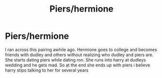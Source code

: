 #+TITLE: Piers/hermione

* Piers/hermione
:PROPERTIES:
:Author: GaDawg0286
:Score: 0
:DateUnix: 1615938836.0
:DateShort: 2021-Mar-17
:FlairText: Misc
:END:
I ran across this pairing awhile ago. Hermione goes to college and becomes friends with dudley and others without realizing who dudley and piers are. She starts dating piers while dating ron. She runs into harry at dudleys wedding and he gets mad. So at the end she ends up with piers i believe harry stips talking to her for several years

